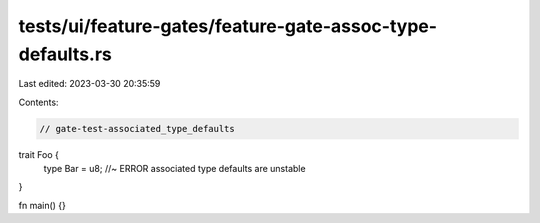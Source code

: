 tests/ui/feature-gates/feature-gate-assoc-type-defaults.rs
==========================================================

Last edited: 2023-03-30 20:35:59

Contents:

.. code-block:: rs

    // gate-test-associated_type_defaults

trait Foo {
    type Bar = u8; //~ ERROR associated type defaults are unstable
}

fn main() {}



